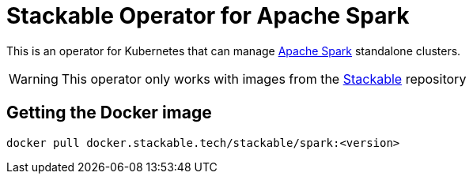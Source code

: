 = Stackable Operator for Apache Spark

This is an operator for Kubernetes that can manage https://spark.apache.org/[Apache Spark] standalone clusters.

WARNING: This operator only works with images from the https://repo.stackable.tech/#browse/browse:docker:v2%2Fstackable%2Fspark[Stackable] repository

== Getting the Docker image

[source]
----
docker pull docker.stackable.tech/stackable/spark:<version>
----
